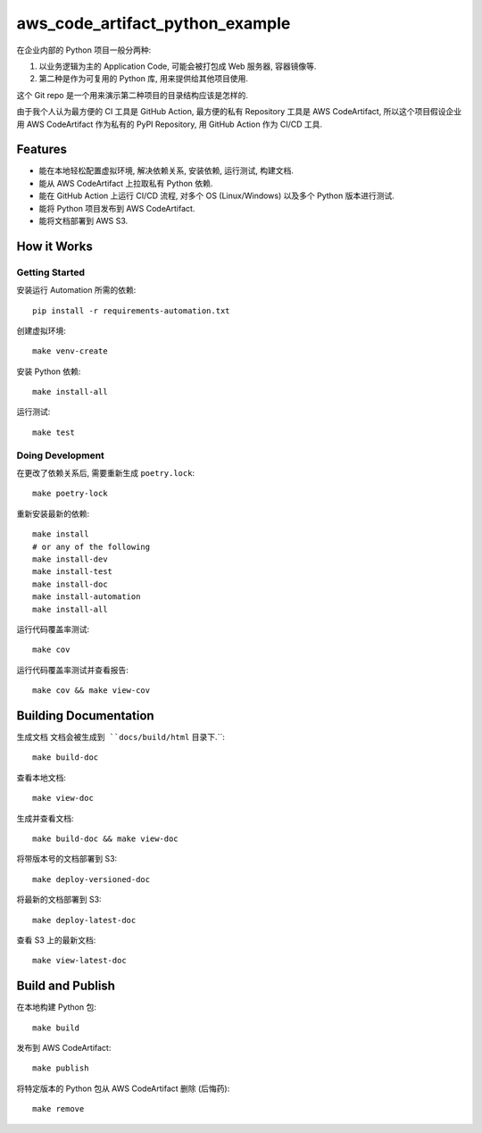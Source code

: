 aws_code_artifact_python_example
==============================================================================
在企业内部的 Python 项目一般分两种:

1. 以业务逻辑为主的 Application Code, 可能会被打包成 Web 服务器, 容器镜像等.
2. 第二种是作为可复用的 Python 库, 用来提供给其他项目使用.

这个 Git repo 是一个用来演示第二种项目的目录结构应该是怎样的.

由于我个人认为最方便的 CI 工具是 GitHub Action, 最方便的私有 Repository 工具是 AWS CodeArtifact, 所以这个项目假设企业用 AWS CodeArtifact 作为私有的 PyPI Repository, 用 GitHub Action 作为 CI/CD 工具.


Features
------------------------------------------------------------------------------
- 能在本地轻松配置虚拟环境, 解决依赖关系, 安装依赖, 运行测试, 构建文档.
- 能从 AWS CodeArtifact 上拉取私有 Python 依赖.
- 能在 GitHub Action 上运行 CI/CD 流程, 对多个 OS (Linux/Windows) 以及多个 Python 版本进行测试.
- 能将 Python 项目发布到 AWS CodeArtifact.
- 能将文档部署到 AWS S3.


How it Works
------------------------------------------------------------------------------


Getting Started
~~~~~~~~~~~~~~~~~~~~~~~~~~~~~~~~~~~~~~~~~~~~~~~~~~~~~~~~~~~~~~~~~~~~~~~~~~~~~~
安装运行 Automation 所需的依赖::

    pip install -r requirements-automation.txt

创建虚拟环境::

    make venv-create

安装 Python 依赖::

    make install-all

运行测试::

    make test


Doing Development
~~~~~~~~~~~~~~~~~~~~~~~~~~~~~~~~~~~~~~~~~~~~~~~~~~~~~~~~~~~~~~~~~~~~~~~~~~~~~~
在更改了依赖关系后, 需要重新生成 ``poetry.lock``::

    make poetry-lock

重新安装最新的依赖::

    make install
    # or any of the following
    make install-dev
    make install-test
    make install-doc
    make install-automation
    make install-all

运行代码覆盖率测试::

    make cov

运行代码覆盖率测试并查看报告::

    make cov && make view-cov


Building Documentation
------------------------------------------------------------------------------
生成文档 ``文档会被生成到 ``docs/build/html`` 目录下.``::

    make build-doc

查看本地文档::

    make view-doc

生成并查看文档::

    make build-doc && make view-doc

将带版本号的文档部署到 S3::

    make deploy-versioned-doc

将最新的文档部署到 S3::

    make deploy-latest-doc

查看 S3 上的最新文档::

    make view-latest-doc


Build and Publish
------------------------------------------------------------------------------
在本地构建 Python 包::

    make build

发布到 AWS CodeArtifact::

    make publish

将特定版本的 Python 包从 AWS CodeArtifact 删除 (后悔药)::

    make remove
